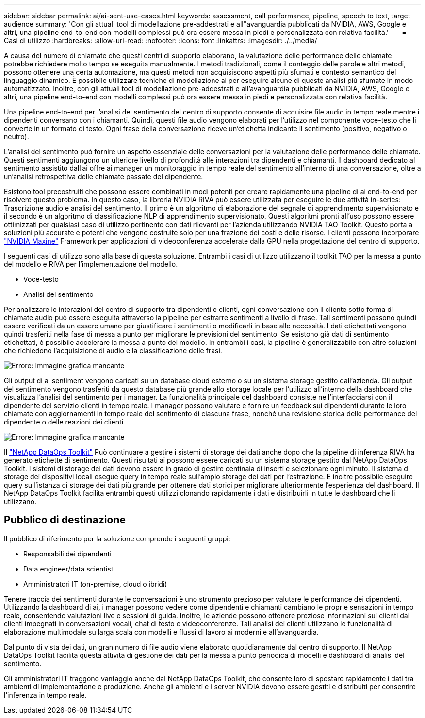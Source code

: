 ---
sidebar: sidebar 
permalink: ai/ai-sent-use-cases.html 
keywords: assessment, call performance, pipeline, speech to text, target audience 
summary: 'Con gli attuali tool di modellazione pre-addestrati e all"avanguardia pubblicati da NVIDIA, AWS, Google e altri, una pipeline end-to-end con modelli complessi può ora essere messa in piedi e personalizzata con relativa facilità.' 
---
= Casi di utilizzo
:hardbreaks:
:allow-uri-read: 
:nofooter: 
:icons: font
:linkattrs: 
:imagesdir: ./../media/


[role="lead"]
A causa del numero di chiamate che questi centri di supporto elaborano, la valutazione delle performance delle chiamate potrebbe richiedere molto tempo se eseguita manualmente. I metodi tradizionali, come il conteggio delle parole e altri metodi, possono ottenere una certa automazione, ma questi metodi non acquisiscono aspetti più sfumati e contesto semantico del linguaggio dinamico. È possibile utilizzare tecniche di modellazione ai per eseguire alcune di queste analisi più sfumate in modo automatizzato. Inoltre, con gli attuali tool di modellazione pre-addestrati e all'avanguardia pubblicati da NVIDIA, AWS, Google e altri, una pipeline end-to-end con modelli complessi può ora essere messa in piedi e personalizzata con relativa facilità.

Una pipeline end-to-end per l'analisi del sentimento del centro di supporto consente di acquisire file audio in tempo reale mentre i dipendenti conversano con i chiamanti. Quindi, questi file audio vengono elaborati per l'utilizzo nel componente voce-testo che li converte in un formato di testo. Ogni frase della conversazione riceve un'etichetta indicante il sentimento (positivo, negativo o neutro).

L'analisi del sentimento può fornire un aspetto essenziale delle conversazioni per la valutazione delle performance delle chiamate. Questi sentimenti aggiungono un ulteriore livello di profondità alle interazioni tra dipendenti e chiamanti. Il dashboard dedicato al sentimento assistito dall'ai offre ai manager un monitoraggio in tempo reale del sentimento all'interno di una conversazione, oltre a un'analisi retrospettiva delle chiamate passate del dipendente.

Esistono tool precostruiti che possono essere combinati in modi potenti per creare rapidamente una pipeline di ai end-to-end per risolvere questo problema. In questo caso, la libreria NVIDIA RIVA può essere utilizzata per eseguire le due attività in-series: Trascrizione audio e analisi del sentimento. Il primo è un algoritmo di elaborazione del segnale di apprendimento supervisionato e il secondo è un algoritmo di classificazione NLP di apprendimento supervisionato. Questi algoritmi pronti all'uso possono essere ottimizzati per qualsiasi caso di utilizzo pertinente con dati rilevanti per l'azienda utilizzando NVIDIA TAO Toolkit. Questo porta a soluzioni più accurate e potenti che vengono costruite solo per una frazione dei costi e delle risorse. I clienti possono incorporare https://developer.nvidia.com/maxine["NVIDIA Maxine"^] Framework per applicazioni di videoconferenza accelerate dalla GPU nella progettazione del centro di supporto.

I seguenti casi di utilizzo sono alla base di questa soluzione. Entrambi i casi di utilizzo utilizzano il toolkit TAO per la messa a punto del modello e RIVA per l'implementazione del modello.

* Voce-testo
* Analisi del sentimento


Per analizzare le interazioni del centro di supporto tra dipendenti e clienti, ogni conversazione con il cliente sotto forma di chiamate audio può essere eseguita attraverso la pipeline per estrarre sentimenti a livello di frase. Tali sentimenti possono quindi essere verificati da un essere umano per giustificare i sentimenti o modificarli in base alle necessità. I dati etichettati vengono quindi trasferiti nella fase di messa a punto per migliorare le previsioni del sentimento. Se esistono già dati di sentimento etichettati, è possibile accelerare la messa a punto del modello. In entrambi i casi, la pipeline è generalizzabile con altre soluzioni che richiedono l'acquisizione di audio e la classificazione delle frasi.

image:ai-sent-image1.png["Errore: Immagine grafica mancante"]

Gli output di ai sentiment vengono caricati su un database cloud esterno o su un sistema storage gestito dall'azienda. Gli output del sentimento vengono trasferiti da questo database più grande allo storage locale per l'utilizzo all'interno della dashboard che visualizza l'analisi del sentimento per i manager. La funzionalità principale del dashboard consiste nell'interfacciarsi con il dipendente del servizio clienti in tempo reale. I manager possono valutare e fornire un feedback sui dipendenti durante le loro chiamate con aggiornamenti in tempo reale del sentimento di ciascuna frase, nonché una revisione storica delle performance del dipendente o delle reazioni dei clienti.

image:ai-sent-image2.png["Errore: Immagine grafica mancante"]

Il link:https://github.com/NetApp/netapp-dataops-toolkit/releases/tag/v2.0.0["NetApp DataOps Toolkit"^] Può continuare a gestire i sistemi di storage dei dati anche dopo che la pipeline di inferenza RIVA ha generato etichette di sentimento. Questi risultati ai possono essere caricati su un sistema storage gestito dal NetApp DataOps Toolkit. I sistemi di storage dei dati devono essere in grado di gestire centinaia di inserti e selezionare ogni minuto. Il sistema di storage dei dispositivi locali esegue query in tempo reale sull'ampio storage dei dati per l'estrazione. È inoltre possibile eseguire query sull'istanza di storage dei dati più grande per ottenere dati storici per migliorare ulteriormente l'esperienza del dashboard. Il NetApp DataOps Toolkit facilita entrambi questi utilizzi clonando rapidamente i dati e distribuirli in tutte le dashboard che li utilizzano.



== Pubblico di destinazione

Il pubblico di riferimento per la soluzione comprende i seguenti gruppi:

* Responsabili dei dipendenti
* Data engineer/data scientist
* Amministratori IT (on-premise, cloud o ibridi)


Tenere traccia dei sentimenti durante le conversazioni è uno strumento prezioso per valutare le performance dei dipendenti. Utilizzando la dashboard di ai, i manager possono vedere come dipendenti e chiamanti cambiano le proprie sensazioni in tempo reale, consentendo valutazioni live e sessioni di guida. Inoltre, le aziende possono ottenere preziose informazioni sui clienti dai clienti impegnati in conversazioni vocali, chat di testo e videoconferenze. Tali analisi dei clienti utilizzano le funzionalità di elaborazione multimodale su larga scala con modelli e flussi di lavoro ai moderni e all'avanguardia.

Dal punto di vista dei dati, un gran numero di file audio viene elaborato quotidianamente dal centro di supporto. Il NetApp DataOps Toolkit facilita questa attività di gestione dei dati per la messa a punto periodica di modelli e dashboard di analisi del sentimento.

Gli amministratori IT traggono vantaggio anche dal NetApp DataOps Toolkit, che consente loro di spostare rapidamente i dati tra ambienti di implementazione e produzione. Anche gli ambienti e i server NVIDIA devono essere gestiti e distribuiti per consentire l'inferenza in tempo reale.
